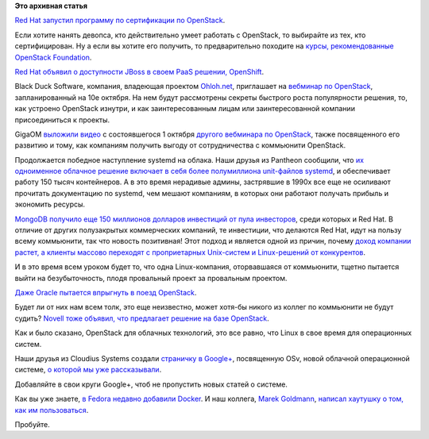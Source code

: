 .. title: Короткие новости про облака
.. slug: Короткие-новости-про-облака
.. date: 2013-10-07 11:26:39
.. tags:
.. category:
.. link:
.. description:
.. type: text
.. author: Peter Lemenkov

**Это архивная статья**


`Red Hat запустил программу по сертификации по
OpenStack <http://www.redhat.com/training/certifications/rhcoe-openstack-iaas/>`__.

Если хотите нанять девопса, кто действительно умеет работать с
OpenStack, то выбирайте из тех, кто сертифицирован. Ну а если вы хотите
его получить, то предварительно походите на `курсы, рекомендованные
OpenStack
Foundation <http://www.openstack.org/marketplace/training/>`__.

`Red Hat объявил о доступности JBoss в своем PaaS решении,
OpenShift <http://www.redhat.com/about/news/press-archive/2013/9/red-hat-doubles-down-on-enterprise-paas>`__.

Black Duck Software, компания, владеющая проектом
`Ohloh.net <https://www.openhub.net/>`__, приглашает на `вебминар по
OpenStack <http://www.blackducksoftware.com/openstack’s-secrets-success-igniting-rapid-innovation-and-growth-through-community>`__,
запланированный на 10е октября. На нем будут рассмотрены секреты
быстрого роста популярности решения, то, как устроено OpenStack изнутри,
и как заинтересованным лицам или заинтересованной компании
присоединиться к проекты.

GigaOM `выложили видео <http://vimeo.com/76184557>`__ с состоявшегося 1
октября `другого вебминара по
OpenStack <http://pro.gigaom.com/webinar/openstack-step-by-step-evolution-and-adoption-strategies/>`__,
также посвященного его развитию и тому, как компаниям получить выгоду от
сотрудничества с коммьюнити OpenStack.

Продолжается победное наступление systemd на облака. Наши друзья из
Pantheon сообщили, что `их одноименное облачное решение включает в себя
более полумиллиона unit-файлов
systemd <https://www.getpantheon.com/blog/pantheon-running-over-500000-systemd-units>`__,
и обеспечивает работу 150 тысяч контейнеров. А в это время нерадивые
админы, застрявшие в 1990х все еще не осиливают прочитать документацию
по systemd, чем мешают компаниям, в которых они работают получать
прибыль и экономить ресурсы.

`MongoDB получило еще 150 миллионов долларов инвестиций от пула
инвесторов <http://www.opennet.ru/opennews/art.shtml?num=38084>`__,
среди которых и Red Hat. В отличие от других полузакрытых коммерческих
компаний, те инвестиции, что делаются Red Hat, идут на пользу всему
коммьюнити, так что новость позитивная! Этот подход и является одной из
причин, почему `доход компании растет, а клиенты массово переходят с
проприетарных Unix-систем и Linux-решений от
конкурентов <http://www.datamation.com/data-center/red-hat-grows-linux-revenues-displacing-unix-and-suse.html>`__.

И в это время всем уроком будет то, что одна Linux-компания,
оторвавшаяся от коммьюнити, тщетно пытается выйти на безубыточность,
плодя провальный проект за провальным проектом.

`Даже Oracle пытается впрыгнуть в поезд
OpenStack <http://www.theregister.co.uk/2013/09/24/oracle_openstack/>`__.

Будет ли от них нам всем толк, это еще неизвестно, может хотя-бы никого
из коллег по коммьюнити не будут судить?
`Novell тоже объявил, что предлагает решение на базе
OpenStack <http://www.eweek.com/cloud/suse-cloud-2.0-improves-openstack-deployments.html>`__.

Как и было сказано, OpenStack для облачных технологий, это все равно,
что Linux в свое время для операционных систем.

Наши друзья из Cloudius Systems создали `страничку в
Google+ <https://plus.google.com/107787008629542080430/posts>`__,
посвященную OSv, новой облачной операционной системе, `о которой мы уже
рассказывали </content/Еще-одна-совершенно-новая-облачная-система-osv>`__.

Добавляйте в свои круги Google+, чтоб не пропустить новых статей о
системе.

Как вы уже знаете, `в Fedora недавно добавили
Docker </content/Короткие-новости-12>`__. И наш коллега, `Marek
Goldmann <https://plus.google.com/115621539802871403766/about>`__,
`написал хаутушку о том, как им
пользоваться <http://goldmann.pl/blog/2013/09/25/docker-and-fedora/>`__.

Пробуйте.

